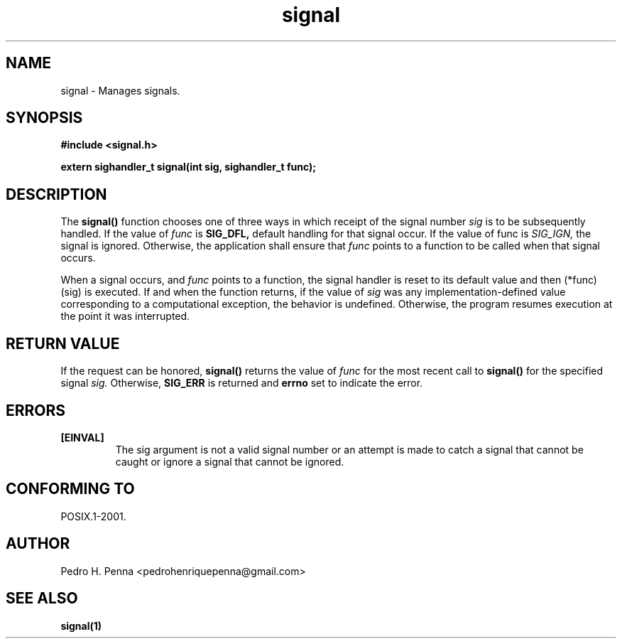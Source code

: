 .TH "signal" "2" "July 2013" "Nanvix" "User Manual"

.\ "============================================================================

.SH NAME

signal - Manages signals.

.\ "============================================================================

.SH SYNOPSIS

.B #include <signal.h>

.B extern sighandler_t signal(int sig, sighandler_t func);

.\ "============================================================================

.SH DESCRIPTION

The 
.BR signal()
function chooses one of three ways in which receipt of the signal number 
.IR sig 
is to be subsequently handled. If the value of 
.IR func 
is 
.BR SIG_DFL, 
default handling for that signal occur. If the value of func is 
.IR SIG_IGN, 
the signal is ignored. Otherwise, the application shall ensure that 
.IR func 
points to a function to be called when that signal occurs. 

When a signal occurs, and 
.IR func
points to a function, the signal handler is reset to its default value and then
(*func)(sig) is executed. If and when the function returns, if the value of 
.IR sig
was any implementation-defined value corresponding to a computational exception, 
the behavior is undefined. Otherwise, the program resumes execution at the point
it was interrupted.

.\ "============================================================================

.SH "RETURN VALUE"
If the request can be honored, 
.BR signal()
returns the value of 
.IR func
for the most recent call to 
.BR signal()
for the specified signal 
.IR sig.
Otherwise,
.BR SIG_ERR
is returned and
.BR errno
set to indicate the error.

.\ "============================================================================

.SH ERRORS
.TP
.B [EINVAL]
The sig argument is not a valid signal number or an attempt is made to catch a 
signal that cannot be caught or ignore a signal that cannot be ignored.

.\ "============================================================================

.SH "CONFORMING TO"
POSIX.1-2001.

.\ "============================================================================

.SH AUTHOR
Pedro H. Penna <pedrohenriquepenna@gmail.com>

.\ "============================================================================

.SH "SEE ALSO"
.BR signal(1)
